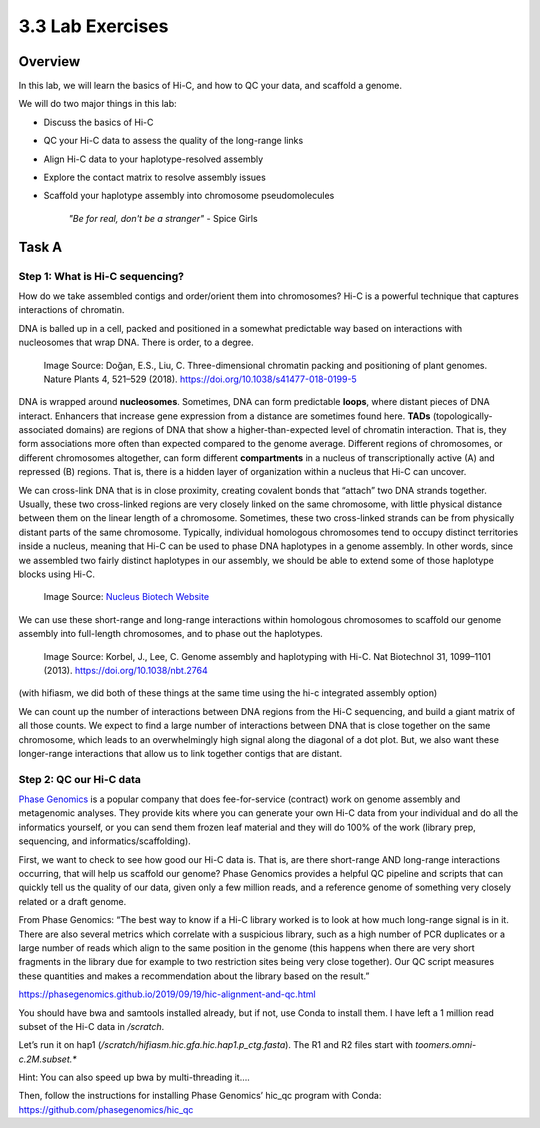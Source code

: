 3.3 Lab Exercises
=================

Overview
--------

In this lab, we will learn the basics of Hi-C, and how to QC your data, and scaffold a
genome.

We will do two major things in this lab:

- Discuss the basics of Hi-C
- QC your Hi-C data to assess the quality of the long-range links
- Align Hi-C data to your haplotype-resolved assembly
- Explore the contact matrix to resolve assembly issues
- Scaffold your haplotype assembly into chromosome pseudomolecules

    `"Be for real, don't be a stranger"` - Spice Girls

Task A
-------
Step 1: What is Hi-C sequencing?
^^^^^^^^^^^^^^^^^^^^^^^^^^^^^^^^
How do we take assembled contigs and order/orient them into chromosomes? Hi-C is a
powerful technique that captures interactions of chromatin.

DNA is balled up in a cell, packed and positioned in a somewhat predictable way based
on interactions with nucleosomes that wrap DNA. There is order, to a degree.

.. figure:: media/41477_2018_199_Fig1_HTML.png
    :alt: Three-dimensional chromatin packing and positioning of plant genomes |  Nature Plants

    Image Source: Doğan, E.S., Liu, C. Three-dimensional chromatin packing and
    positioning of plant genomes. Nature Plants 4, 521–529 (2018).
    https://doi.org/10.1038/s41477-018-0199-5

DNA is wrapped around **nucleosomes**. Sometimes, DNA can form predictable **loops**, where
distant pieces of DNA interact. Enhancers that increase gene expression from a distance
are sometimes found here. **TADs** (topologically-associated domains) are regions of DNA
that show a higher-than-expected level of chromatin interaction. That is, they form
associations more often than expected compared to the genome average. Different
regions of chromosomes, or different chromosomes altogether, can form different
**compartments** in a nucleus of transcriptionally active (A) and repressed (B) regions.
That is, there is a hidden layer of organization within a nucleus that Hi-C can uncover.

We can cross-link DNA that is in close proximity, creating covalent bonds that “attach”
two DNA strands together. Usually, these two cross-linked regions are very closely
linked on the same chromosome, with little physical distance between them on the linear
length of a chromosome. Sometimes, these two cross-linked strands can be from physically
distant parts of the same chromosome. Typically, individual homologous chromosomes tend
to occupy distinct territories inside a nucleus, meaning that Hi-C can be used to phase
DNA haplotypes in a genome assembly. In other words, since we assembled two fairly
distinct haplotypes in our assembly, we should be able to extend some of those
haplotype blocks using Hi-C.

.. figure:: media/Hi-C_Overview.png
    :alt: Proximo Hi-C Kit for Plant Samples • NUCLEUS BIOTECH

    Image Source: `Nucleus Biotech Website <https://nucleusbiotech.com/wp-content/uploads/2020/07/Hi-C_Overview.png>`__

We can use these short-range and long-range interactions within homologous chromosomes
to scaffold our genome assembly into full-length chromosomes, and to phase out the
haplotypes.

.. figure:: media/image-32-768x762.png
    :alt: Computational mining of Hi-C data facilitates genome assembly and haplotyping.

    Image Source: Korbel, J., Lee, C. Genome assembly and haplotyping with Hi-C.
    Nat Biotechnol 31, 1099–1101 (2013). https://doi.org/10.1038/nbt.2764

(with hifiasm, we did both of these things at the same time using the hi-c integrated
assembly option)

We can count up the number of interactions between DNA regions from the Hi-C sequencing,
and build a giant matrix of all those counts. We expect to find a large number of
interactions between DNA that is close together on the same chromosome, which leads
to an overwhelmingly high signal along the diagonal of a dot plot. But, we also
want these longer-range interactions that allow us to link together contigs that
are distant.

.. image:: media/image-33.png
    :alt:

Step 2: QC our Hi-C data
^^^^^^^^^^^^^^^^^^^^^^^^

`Phase Genomics <https://phasegenomics.com/>`__ is a popular company that does
fee-for-service (contract) work on genome assembly and metagenomic analyses.
They provide kits where you can generate your own Hi-C data from your individual
and do all the informatics yourself, or you can send them frozen leaf material and
they will do 100% of the work (library prep, sequencing, and informatics/scaffolding).

First, we want to check to see how good our Hi-C data is. That is, are there
short-range AND long-range interactions occurring, that will help us scaffold
our genome? Phase Genomics provides a helpful QC pipeline and scripts that can
quickly tell us the quality of our data, given only a few million reads, and a
reference genome of something very closely related or a draft genome.

From Phase Genomics: “The best way to know if a Hi-C library worked is to look at how much long-range signal is in it. There are also several metrics which correlate with a suspicious library, such as a high number of PCR duplicates or a large number of reads which align to the same position in the genome (this happens when there are very short fragments in the library due for example to two restriction sites being very close together). Our QC script measures these quantities and makes a recommendation about the library based on the result.”

https://phasegenomics.github.io/2019/09/19/hic-alignment-and-qc.html

You should have bwa and samtools installed already, but if not, use Conda to
install them. I have left a 1 million read subset of the Hi-C data in `/scratch`.

Let’s run it on hap1 (`/scratch/hifiasm.hic.gfa.hic.hap1.p_ctg.fasta`). The R1 and
R2 files start with `toomers.omni-c.2M.subset.*`

Hint: You can also speed up bwa by multi-threading it….

Then, follow the instructions for installing Phase Genomics’ hic_qc program with
Conda: https://github.com/phasegenomics/hic_qc
